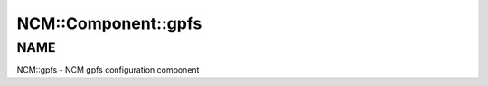 
######################
NCM\::Component\::gpfs
######################


****
NAME
****


NCM::gpfs - NCM gpfs configuration component

